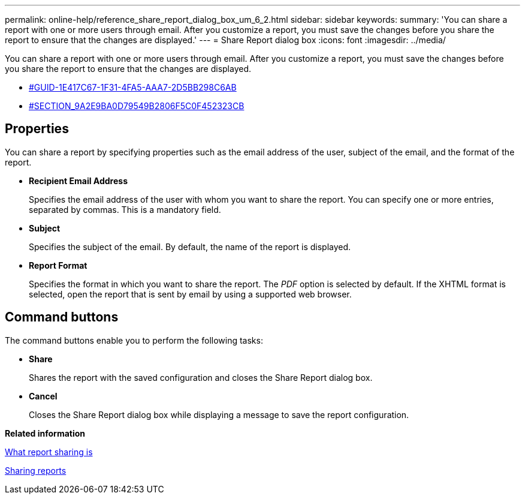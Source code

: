 ---
permalink: online-help/reference_share_report_dialog_box_um_6_2.html
sidebar: sidebar
keywords: 
summary: 'You can share a report with one or more users through email. After you customize a report, you must save the changes before you share the report to ensure that the changes are displayed.'
---
= Share Report dialog box
:icons: font
:imagesdir: ../media/

[.lead]
You can share a report with one or more users through email. After you customize a report, you must save the changes before you share the report to ensure that the changes are displayed.

* <<GUID-1E417C67-1F31-4FA5-AAA7-2D5BB298C6AB,#GUID-1E417C67-1F31-4FA5-AAA7-2D5BB298C6AB>>
* <<SECTION_9A2E9BA0D79549B2806F5C0F452323CB,#SECTION_9A2E9BA0D79549B2806F5C0F452323CB>>

== Properties

You can share a report by specifying properties such as the email address of the user, subject of the email, and the format of the report.

* *Recipient Email Address*
+
Specifies the email address of the user with whom you want to share the report. You can specify one or more entries, separated by commas. This is a mandatory field.

* *Subject*
+
Specifies the subject of the email. By default, the name of the report is displayed.

* *Report Format*
+
Specifies the format in which you want to share the report. The _PDF_ option is selected by default. If the XHTML format is selected, open the report that is sent by email by using a supported web browser.

== Command buttons

The command buttons enable you to perform the following tasks:

* *Share*
+
Shares the report with the saved configuration and closes the Share Report dialog box.

* *Cancel*
+
Closes the Share Report dialog box while displaying a message to save the report configuration.

*Related information*

xref:concept_what_report_sharing_is.adoc[What report sharing is]

xref:task_sharing_reports.adoc[Sharing reports]
